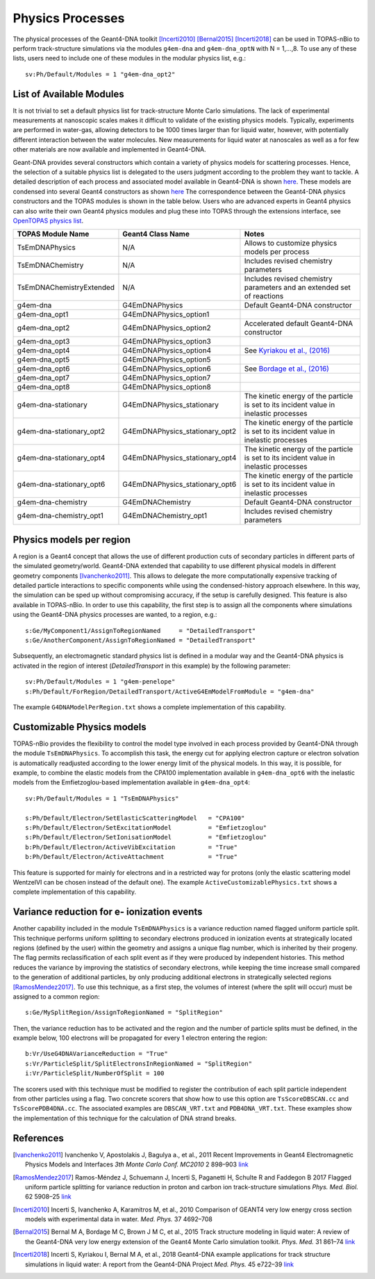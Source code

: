 Physics Processes
=================
The physical processes of the Geant4-DNA toolkit [Incerti2010]_ [Bernal2015]_ [Incerti2018]_ 
can be used in TOPAS-nBio to perform track-structure simulations via the modules 
``g4em-dna`` and ``g4em-dna_optN`` with N = 1,...,8. To use any of these lists, users need to include one of 
these modules in the modular physics list, e.g.::

 sv:Ph/Default/Modules = 1 "g4em-dna_opt2"

List of Available Modules
-------------------------
It is not trivial to set a default physics list for track-structure Monte Carlo simulations. The lack
of experimental measurements  at nanoscopic scales makes it difficult to 
validate of the existing physics models. Typically, experiments are performed in water-gas, allowing detectors
to be 1000 times larger than for liquid water, however, with potentially different interaction between the water molecules.
New measurements for liquid water at nanoscales as well as a for few other materials are now available and implemented in
Geant4-DNA. 

Geant-DNA provides several constructors
which contain a variety of physics models for scattering processes. Hence, the
selection of a suitable physics list is delegated to the users judgment according to the problem
they want to tackle. A detailed description of each process and associated model available 
in Geant4-DNA is shown `here <http://geant4-dna.in2p3.fr/styled-3/styled-8/index.html>`_. These
models are condensed into several Geant4 constructors as shown 
`here <http://geant4-dna.in2p3.fr/styled-3/styled-9/index.html>`_ The
correspondence between the Geant4-DNA physics constructors and the TOPAS modules is shown 
in the table below. Users who are advanced experts in Geant4 physics can also write 
their own Geant4 physics modules and plug these into TOPAS through the extensions 
interface, see `OpenTOPAS physics list <https://opentopas.readthedocs.io/en/latest/extension-docs/physics.html>`_.


+-----------------------------+--------------------------------+----------------------------------------------------------------------------------------+
|  **TOPAS Module Name**      | **Geant4 Class Name**          | **Notes**                                                                              |
+-----------------------------+--------------------------------+----------------------------------------------------------------------------------------+
| TsEmDNAPhysics              | N/A                            | Allows to customize physics models per process                                         |
+-----------------------------+--------------------------------+----------------------------------------------------------------------------------------+
| TsEmDNAChemistry            | N/A                            | Includes revised chemistry parameters                                                  |
+-----------------------------+--------------------------------+----------------------------------------------------------------------------------------+
| TsEmDNAChemistryExtended    | N/A                            | Includes revised chemistry parameters and an extended set of reactions                 |
+-----------------------------+--------------------------------+----------------------------------------------------------------------------------------+
| g4em-dna                    | G4EmDNAPhysics                 | Default Geant4-DNA constructor                                                         |
+-----------------------------+--------------------------------+----------------------------------------------------------------------------------------+
| g4em-dna_opt1               | G4EmDNAPhysics_option1         |                                                                                        |
+-----------------------------+--------------------------------+----------------------------------------------------------------------------------------+
| g4em-dna_opt2               | G4EmDNAPhysics_option2         | Accelerated default Geant4-DNA constructor                                             |
+-----------------------------+--------------------------------+----------------------------------------------------------------------------------------+
| g4em-dna_opt3               | G4EmDNAPhysics_option3         |                                                                                        |
+-----------------------------+--------------------------------+----------------------------------------------------------------------------------------+
| g4em-dna_opt4               | G4EmDNAPhysics_option4         | See `Kyriakou et al., (2016) <http://dx.doi.org/10.1063/1.4950808>`_                   |
+-----------------------------+--------------------------------+----------------------------------------------------------------------------------------+
| g4em-dna_opt5               | G4EmDNAPhysics_option5         |                                                                                        |
+-----------------------------+--------------------------------+----------------------------------------------------------------------------------------+
| g4em-dna_opt6               | G4EmDNAPhysics_option6         | See `Bordage et al., (2016) <http://dx.doi.org/10.1016/j.ejmp.2016.10.006>`_           |
+-----------------------------+--------------------------------+----------------------------------------------------------------------------------------+
| g4em-dna_opt7               | G4EmDNAPhysics_option7         |                                                                                        |
+-----------------------------+--------------------------------+----------------------------------------------------------------------------------------+
| g4em-dna_opt8               | G4EmDNAPhysics_option8         |                                                                                        |
+-----------------------------+--------------------------------+----------------------------------------------------------------------------------------+
| g4em-dna-stationary         | G4EmDNAPhysics_stationary      | The kinetic energy of the particle is set to its incident value in inelastic processes |
+-----------------------------+--------------------------------+----------------------------------------------------------------------------------------+
| g4em-dna-stationary_opt2    | G4EmDNAPhysics_stationary_opt2 | The kinetic energy of the particle is set to its incident value in inelastic processes |
+-----------------------------+--------------------------------+----------------------------------------------------------------------------------------+
| g4em-dna-stationary_opt4    | G4EmDNAPhysics_stationary_opt4 | The kinetic energy of the particle is set to its incident value in inelastic processes |
+-----------------------------+--------------------------------+----------------------------------------------------------------------------------------+
| g4em-dna-stationary_opt6    | G4EmDNAPhysics_stationary_opt6 | The kinetic energy of the particle is set to its incident value in inelastic processes |
+-----------------------------+--------------------------------+----------------------------------------------------------------------------------------+
| g4em-dna-chemistry          | G4EmDNAChemistry               | Default Geant4-DNA constructor                                                         |
+-----------------------------+--------------------------------+----------------------------------------------------------------------------------------+
| g4em-dna-chemistry_opt1     | G4EmDNAChemistry_opt1          | Includes revised chemistry parameters                                                  |
+-----------------------------+--------------------------------+----------------------------------------------------------------------------------------+




Physics models per region
--------------------------
A region is a Geant4 concept that allows the use of different production cuts 
of secondary particles in different parts of the simulated geometry/world. Geant4-DNA 
extended that capability to use different physical models in different geometry components 
[Ivanchenko2011]_. This allows to delegate the more computationally expensive tracking of detailed particle 
interactions to specific components while using the condensed-history approach elsewhere.
In this way, the simulation can be sped up without compromising accuracy, if the setup is carefully designed. 
This feature is also available in TOPAS-nBio. In order to use this capability, the first step is to assign 
all the components where simulations using the Geant4-DNA physics processes are wanted, to a 
region, e.g.::

 s:Ge/MyComponent1/AssignToRegionNamed     = "DetailedTransport"
 s:Ge/AnotherComponent/AssignToRegionNamed = "DetailedTransport"

Subsequently, an electromagnetic standard physics list is defined in a modular way and the 
Geant4-DNA physics is activated in the region of 
interest (`DetailedTransport` in this example) by the following parameter::

 sv:Ph/Default/Modules = 1 "g4em-penelope"
 s:Ph/Default/ForRegion/DetailedTransport/ActiveG4EmModelFromModule = "g4em-dna"

The example ``G4DNAModelPerRegion.txt`` shows a complete implementation of this capability.

Customizable Physics models 
---------------------------
TOPAS-nBio provides the flexibility to control the model type involved in each process
provided by Geant4-DNA through the module ``TsEmDNAPhysics``. To accomplish this task, 
the energy cut for applying electron capture or electron solvation is automatically 
readjusted according to the lower energy limit of the physical models. In this way, 
it is possible, for example, to combine the elastic models from the CPA100 implementation available 
in ``g4em-dna_opt6`` with the inelastic models from the Emfietzoglou-based implementation 
available in ``g4em-dna_opt4``::
 
 sv:Ph/Default/Modules = 1 "TsEmDNAPhysics"

 s:Ph/Default/Electron/SetElasticScatteringModel   = "CPA100"   
 s:Ph/Default/Electron/SetExcitationModel          = "Emfietzoglou" 
 s:Ph/Default/Electron/SetIonisationModel          = "Emfietzoglou"
 b:Ph/Default/Electron/ActiveVibExcitation         = "True"
 b:Ph/Default/Electron/ActiveAttachment            = "True"

This feature is supported for mainly for electrons and in a restricted way for protons 
(only the elastic scattering model WentzelVI can be chosen instead of the default one). The
example ``ActiveCustomizablePhysics.txt`` shows a complete implementation of this capability.

Variance reduction for e- ionization events
-------------------------------------------
Another capability included in the module ``TsEmDNAPhysics`` is a variance reduction named
flagged uniform particle split. This technique performs uniform splitting to secondary 
electrons produced in ionization events at strategically located regions (defined by
the user) within the geometry and assigns a unique flag number, which is inherited by 
their progeny. The flag permits reclassification of each split event as if they were 
produced by independent histories. This method reduces the variance by improving the 
statistics of secondary electrons, while keeping the time increase small compared to 
the generation of additional particles, by only producing additional electrons in strategically selected 
regions [RamosMendez2017]_. To use this technique, as a first step, the volumes of interest
(where the split will occur) must be assigned to a common region::

  s:Ge/MySplitRegion/AssignToRegionNamed = "SplitRegion"

Then, the variance reduction has to be activated and the region and the number of particle splits must be defined,
in the example below, 100 electrons will be propagated for every 1 electron entering the region::

  b:Vr/UseG4DNAVarianceReduction = "True"
  s:Vr/ParticleSplit/SplitElectronsInRegionNamed = "SplitRegion"
  i:Vr/ParticleSplit/NumberOfSplit = 100 

The scorers used with this technique must be modified to register the contribution of each split
particle independent from other particles using a flag. Two concrete scorers that show how to
use this option are ``TsScoreDBSCAN.cc`` and ``TsScorePDB4DNA.cc``. The associated examples are 
``DBSCAN_VRT.txt`` and ``PDB4DNA_VRT.txt``. These examples show the implementation of this technique
for the calculation of DNA strand breaks.

References
-----------
.. [Ivanchenko2011] Ivanchenko V, Apostolakis J, Bagulya a., et al., 2011 Recent Improvements 
                    in Geant4 Electromagnetic Physics Models and Interfaces `3th Monte Carlo 
                    Conf. MC2010` 2 898–903 `link <http://hal.in2p3.fr/in2p3-00658779>`_
 
.. [RamosMendez2017] Ramos-Méndez J, Schuemann J, Incerti S, Paganetti H, Schulte R and 
                   Faddegon B 2017 Flagged uniform particle splitting for variance 
                   reduction in proton and carbon ion track-structure simulations 
                   `Phys. Med. Biol.` 62 5908–25 `link <http://iopscience.iop.org/0031-9155/62/15/5908>`_

.. [Incerti2010] Incerti S, Ivanchenko A, Karamitros M, et al., 2010 Comparison of GEANT4 very 
                 low energy cross section models with experimental data in water. `Med. Phys.` 37 4692–708

.. [Bernal2015] Bernal M A, Bordage M C, Brown J M C, et al., 2015 Track structure modeling in 
                liquid water: A review of the Geant4-DNA very low energy extension of the Geant4 
                Monte Carlo simulation toolkit. `Phys. Med.` 31 861–74 
                `link <http://www.sciencedirect.com/science/article/pii/S1120179715010042>`_

.. [Incerti2018] Incerti S, Kyriakou I, Bernal M A, et al., 2018 Geant4-DNA example applications 
                 for track structure simulations in liquid water: A report from the Geant4-DNA 
                 Project `Med. Phys.` 45 e722–39 `link <http://doi.wiley.com/10.1002/mp.13048>`_
